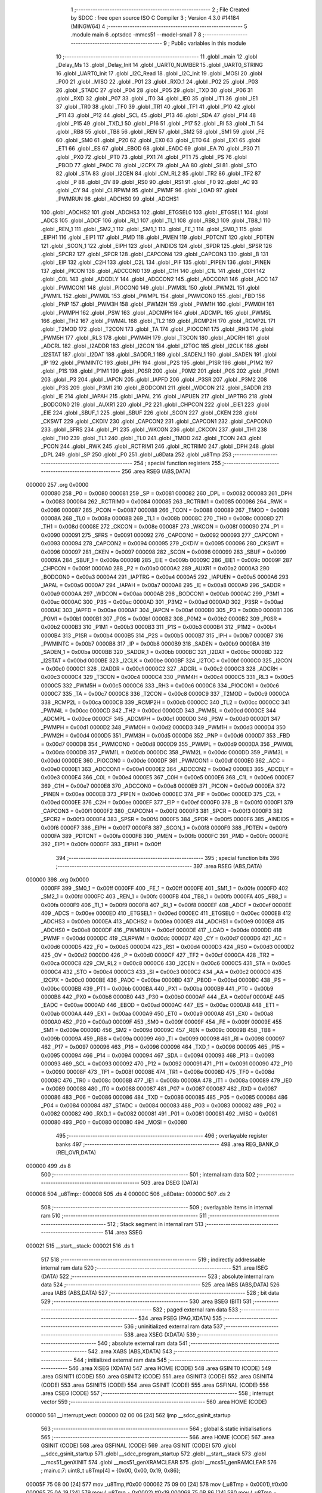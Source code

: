                                       1 ;--------------------------------------------------------
                                      2 ; File Created by SDCC : free open source ISO C Compiler 
                                      3 ; Version 4.3.0 #14184 (MINGW64)
                                      4 ;--------------------------------------------------------
                                      5 	.module main
                                      6 	.optsdcc -mmcs51 --model-small
                                      7 	
                                      8 ;--------------------------------------------------------
                                      9 ; Public variables in this module
                                     10 ;--------------------------------------------------------
                                     11 	.globl _main
                                     12 	.globl _Delay_Ms
                                     13 	.globl _Delay_Init
                                     14 	.globl _UART0_NUMBER
                                     15 	.globl _UART0_STRING
                                     16 	.globl _UART0_Init
                                     17 	.globl _I2C_Read
                                     18 	.globl _I2C_Init
                                     19 	.globl _MOSI
                                     20 	.globl _P00
                                     21 	.globl _MISO
                                     22 	.globl _P01
                                     23 	.globl _RXD_1
                                     24 	.globl _P02
                                     25 	.globl _P03
                                     26 	.globl _STADC
                                     27 	.globl _P04
                                     28 	.globl _P05
                                     29 	.globl _TXD
                                     30 	.globl _P06
                                     31 	.globl _RXD
                                     32 	.globl _P07
                                     33 	.globl _IT0
                                     34 	.globl _IE0
                                     35 	.globl _IT1
                                     36 	.globl _IE1
                                     37 	.globl _TR0
                                     38 	.globl _TF0
                                     39 	.globl _TR1
                                     40 	.globl _TF1
                                     41 	.globl _P10
                                     42 	.globl _P11
                                     43 	.globl _P12
                                     44 	.globl _SCL
                                     45 	.globl _P13
                                     46 	.globl _SDA
                                     47 	.globl _P14
                                     48 	.globl _P15
                                     49 	.globl _TXD_1
                                     50 	.globl _P16
                                     51 	.globl _P17
                                     52 	.globl _RI
                                     53 	.globl _TI
                                     54 	.globl _RB8
                                     55 	.globl _TB8
                                     56 	.globl _REN
                                     57 	.globl _SM2
                                     58 	.globl _SM1
                                     59 	.globl _FE
                                     60 	.globl _SM0
                                     61 	.globl _P20
                                     62 	.globl _EX0
                                     63 	.globl _ET0
                                     64 	.globl _EX1
                                     65 	.globl _ET1
                                     66 	.globl _ES
                                     67 	.globl _EBOD
                                     68 	.globl _EADC
                                     69 	.globl _EA
                                     70 	.globl _P30
                                     71 	.globl _PX0
                                     72 	.globl _PT0
                                     73 	.globl _PX1
                                     74 	.globl _PT1
                                     75 	.globl _PS
                                     76 	.globl _PBOD
                                     77 	.globl _PADC
                                     78 	.globl _I2CPX
                                     79 	.globl _AA
                                     80 	.globl _SI
                                     81 	.globl _STO
                                     82 	.globl _STA
                                     83 	.globl _I2CEN
                                     84 	.globl _CM_RL2
                                     85 	.globl _TR2
                                     86 	.globl _TF2
                                     87 	.globl _P
                                     88 	.globl _OV
                                     89 	.globl _RS0
                                     90 	.globl _RS1
                                     91 	.globl _F0
                                     92 	.globl _AC
                                     93 	.globl _CY
                                     94 	.globl _CLRPWM
                                     95 	.globl _PWMF
                                     96 	.globl _LOAD
                                     97 	.globl _PWMRUN
                                     98 	.globl _ADCHS0
                                     99 	.globl _ADCHS1
                                    100 	.globl _ADCHS2
                                    101 	.globl _ADCHS3
                                    102 	.globl _ETGSEL0
                                    103 	.globl _ETGSEL1
                                    104 	.globl _ADCS
                                    105 	.globl _ADCF
                                    106 	.globl _RI_1
                                    107 	.globl _TI_1
                                    108 	.globl _RB8_1
                                    109 	.globl _TB8_1
                                    110 	.globl _REN_1
                                    111 	.globl _SM2_1
                                    112 	.globl _SM1_1
                                    113 	.globl _FE_1
                                    114 	.globl _SM0_1
                                    115 	.globl _EIPH1
                                    116 	.globl _EIP1
                                    117 	.globl _PMD
                                    118 	.globl _PMEN
                                    119 	.globl _PDTCNT
                                    120 	.globl _PDTEN
                                    121 	.globl _SCON_1
                                    122 	.globl _EIPH
                                    123 	.globl _AINDIDS
                                    124 	.globl _SPDR
                                    125 	.globl _SPSR
                                    126 	.globl _SPCR2
                                    127 	.globl _SPCR
                                    128 	.globl _CAPCON4
                                    129 	.globl _CAPCON3
                                    130 	.globl _B
                                    131 	.globl _EIP
                                    132 	.globl _C2H
                                    133 	.globl _C2L
                                    134 	.globl _PIF
                                    135 	.globl _PIPEN
                                    136 	.globl _PINEN
                                    137 	.globl _PICON
                                    138 	.globl _ADCCON0
                                    139 	.globl _C1H
                                    140 	.globl _C1L
                                    141 	.globl _C0H
                                    142 	.globl _C0L
                                    143 	.globl _ADCDLY
                                    144 	.globl _ADCCON2
                                    145 	.globl _ADCCON1
                                    146 	.globl _ACC
                                    147 	.globl _PWMCON1
                                    148 	.globl _PIOCON0
                                    149 	.globl _PWM3L
                                    150 	.globl _PWM2L
                                    151 	.globl _PWM1L
                                    152 	.globl _PWM0L
                                    153 	.globl _PWMPL
                                    154 	.globl _PWMCON0
                                    155 	.globl _FBD
                                    156 	.globl _PNP
                                    157 	.globl _PWM3H
                                    158 	.globl _PWM2H
                                    159 	.globl _PWM1H
                                    160 	.globl _PWM0H
                                    161 	.globl _PWMPH
                                    162 	.globl _PSW
                                    163 	.globl _ADCMPH
                                    164 	.globl _ADCMPL
                                    165 	.globl _PWM5L
                                    166 	.globl _TH2
                                    167 	.globl _PWM4L
                                    168 	.globl _TL2
                                    169 	.globl _RCMP2H
                                    170 	.globl _RCMP2L
                                    171 	.globl _T2MOD
                                    172 	.globl _T2CON
                                    173 	.globl _TA
                                    174 	.globl _PIOCON1
                                    175 	.globl _RH3
                                    176 	.globl _PWM5H
                                    177 	.globl _RL3
                                    178 	.globl _PWM4H
                                    179 	.globl _T3CON
                                    180 	.globl _ADCRH
                                    181 	.globl _ADCRL
                                    182 	.globl _I2ADDR
                                    183 	.globl _I2CON
                                    184 	.globl _I2TOC
                                    185 	.globl _I2CLK
                                    186 	.globl _I2STAT
                                    187 	.globl _I2DAT
                                    188 	.globl _SADDR_1
                                    189 	.globl _SADEN_1
                                    190 	.globl _SADEN
                                    191 	.globl _IP
                                    192 	.globl _PWMINTC
                                    193 	.globl _IPH
                                    194 	.globl _P2S
                                    195 	.globl _P1SR
                                    196 	.globl _P1M2
                                    197 	.globl _P1S
                                    198 	.globl _P1M1
                                    199 	.globl _P0SR
                                    200 	.globl _P0M2
                                    201 	.globl _P0S
                                    202 	.globl _P0M1
                                    203 	.globl _P3
                                    204 	.globl _IAPCN
                                    205 	.globl _IAPFD
                                    206 	.globl _P3SR
                                    207 	.globl _P3M2
                                    208 	.globl _P3S
                                    209 	.globl _P3M1
                                    210 	.globl _BODCON1
                                    211 	.globl _WDCON
                                    212 	.globl _SADDR
                                    213 	.globl _IE
                                    214 	.globl _IAPAH
                                    215 	.globl _IAPAL
                                    216 	.globl _IAPUEN
                                    217 	.globl _IAPTRG
                                    218 	.globl _BODCON0
                                    219 	.globl _AUXR1
                                    220 	.globl _P2
                                    221 	.globl _CHPCON
                                    222 	.globl _EIE1
                                    223 	.globl _EIE
                                    224 	.globl _SBUF_1
                                    225 	.globl _SBUF
                                    226 	.globl _SCON
                                    227 	.globl _CKEN
                                    228 	.globl _CKSWT
                                    229 	.globl _CKDIV
                                    230 	.globl _CAPCON2
                                    231 	.globl _CAPCON1
                                    232 	.globl _CAPCON0
                                    233 	.globl _SFRS
                                    234 	.globl _P1
                                    235 	.globl _WKCON
                                    236 	.globl _CKCON
                                    237 	.globl _TH1
                                    238 	.globl _TH0
                                    239 	.globl _TL1
                                    240 	.globl _TL0
                                    241 	.globl _TMOD
                                    242 	.globl _TCON
                                    243 	.globl _PCON
                                    244 	.globl _RWK
                                    245 	.globl _RCTRIM1
                                    246 	.globl _RCTRIM0
                                    247 	.globl _DPH
                                    248 	.globl _DPL
                                    249 	.globl _SP
                                    250 	.globl _P0
                                    251 	.globl _u8Data
                                    252 	.globl _u8Tmp
                                    253 ;--------------------------------------------------------
                                    254 ; special function registers
                                    255 ;--------------------------------------------------------
                                    256 	.area RSEG    (ABS,DATA)
      000000                        257 	.org 0x0000
                           000080   258 _P0	=	0x0080
                           000081   259 _SP	=	0x0081
                           000082   260 _DPL	=	0x0082
                           000083   261 _DPH	=	0x0083
                           000084   262 _RCTRIM0	=	0x0084
                           000085   263 _RCTRIM1	=	0x0085
                           000086   264 _RWK	=	0x0086
                           000087   265 _PCON	=	0x0087
                           000088   266 _TCON	=	0x0088
                           000089   267 _TMOD	=	0x0089
                           00008A   268 _TL0	=	0x008a
                           00008B   269 _TL1	=	0x008b
                           00008C   270 _TH0	=	0x008c
                           00008D   271 _TH1	=	0x008d
                           00008E   272 _CKCON	=	0x008e
                           00008F   273 _WKCON	=	0x008f
                           000090   274 _P1	=	0x0090
                           000091   275 _SFRS	=	0x0091
                           000092   276 _CAPCON0	=	0x0092
                           000093   277 _CAPCON1	=	0x0093
                           000094   278 _CAPCON2	=	0x0094
                           000095   279 _CKDIV	=	0x0095
                           000096   280 _CKSWT	=	0x0096
                           000097   281 _CKEN	=	0x0097
                           000098   282 _SCON	=	0x0098
                           000099   283 _SBUF	=	0x0099
                           00009A   284 _SBUF_1	=	0x009a
                           00009B   285 _EIE	=	0x009b
                           00009C   286 _EIE1	=	0x009c
                           00009F   287 _CHPCON	=	0x009f
                           0000A0   288 _P2	=	0x00a0
                           0000A2   289 _AUXR1	=	0x00a2
                           0000A3   290 _BODCON0	=	0x00a3
                           0000A4   291 _IAPTRG	=	0x00a4
                           0000A5   292 _IAPUEN	=	0x00a5
                           0000A6   293 _IAPAL	=	0x00a6
                           0000A7   294 _IAPAH	=	0x00a7
                           0000A8   295 _IE	=	0x00a8
                           0000A9   296 _SADDR	=	0x00a9
                           0000AA   297 _WDCON	=	0x00aa
                           0000AB   298 _BODCON1	=	0x00ab
                           0000AC   299 _P3M1	=	0x00ac
                           0000AC   300 _P3S	=	0x00ac
                           0000AD   301 _P3M2	=	0x00ad
                           0000AD   302 _P3SR	=	0x00ad
                           0000AE   303 _IAPFD	=	0x00ae
                           0000AF   304 _IAPCN	=	0x00af
                           0000B0   305 _P3	=	0x00b0
                           0000B1   306 _P0M1	=	0x00b1
                           0000B1   307 _P0S	=	0x00b1
                           0000B2   308 _P0M2	=	0x00b2
                           0000B2   309 _P0SR	=	0x00b2
                           0000B3   310 _P1M1	=	0x00b3
                           0000B3   311 _P1S	=	0x00b3
                           0000B4   312 _P1M2	=	0x00b4
                           0000B4   313 _P1SR	=	0x00b4
                           0000B5   314 _P2S	=	0x00b5
                           0000B7   315 _IPH	=	0x00b7
                           0000B7   316 _PWMINTC	=	0x00b7
                           0000B8   317 _IP	=	0x00b8
                           0000B9   318 _SADEN	=	0x00b9
                           0000BA   319 _SADEN_1	=	0x00ba
                           0000BB   320 _SADDR_1	=	0x00bb
                           0000BC   321 _I2DAT	=	0x00bc
                           0000BD   322 _I2STAT	=	0x00bd
                           0000BE   323 _I2CLK	=	0x00be
                           0000BF   324 _I2TOC	=	0x00bf
                           0000C0   325 _I2CON	=	0x00c0
                           0000C1   326 _I2ADDR	=	0x00c1
                           0000C2   327 _ADCRL	=	0x00c2
                           0000C3   328 _ADCRH	=	0x00c3
                           0000C4   329 _T3CON	=	0x00c4
                           0000C4   330 _PWM4H	=	0x00c4
                           0000C5   331 _RL3	=	0x00c5
                           0000C5   332 _PWM5H	=	0x00c5
                           0000C6   333 _RH3	=	0x00c6
                           0000C6   334 _PIOCON1	=	0x00c6
                           0000C7   335 _TA	=	0x00c7
                           0000C8   336 _T2CON	=	0x00c8
                           0000C9   337 _T2MOD	=	0x00c9
                           0000CA   338 _RCMP2L	=	0x00ca
                           0000CB   339 _RCMP2H	=	0x00cb
                           0000CC   340 _TL2	=	0x00cc
                           0000CC   341 _PWM4L	=	0x00cc
                           0000CD   342 _TH2	=	0x00cd
                           0000CD   343 _PWM5L	=	0x00cd
                           0000CE   344 _ADCMPL	=	0x00ce
                           0000CF   345 _ADCMPH	=	0x00cf
                           0000D0   346 _PSW	=	0x00d0
                           0000D1   347 _PWMPH	=	0x00d1
                           0000D2   348 _PWM0H	=	0x00d2
                           0000D3   349 _PWM1H	=	0x00d3
                           0000D4   350 _PWM2H	=	0x00d4
                           0000D5   351 _PWM3H	=	0x00d5
                           0000D6   352 _PNP	=	0x00d6
                           0000D7   353 _FBD	=	0x00d7
                           0000D8   354 _PWMCON0	=	0x00d8
                           0000D9   355 _PWMPL	=	0x00d9
                           0000DA   356 _PWM0L	=	0x00da
                           0000DB   357 _PWM1L	=	0x00db
                           0000DC   358 _PWM2L	=	0x00dc
                           0000DD   359 _PWM3L	=	0x00dd
                           0000DE   360 _PIOCON0	=	0x00de
                           0000DF   361 _PWMCON1	=	0x00df
                           0000E0   362 _ACC	=	0x00e0
                           0000E1   363 _ADCCON1	=	0x00e1
                           0000E2   364 _ADCCON2	=	0x00e2
                           0000E3   365 _ADCDLY	=	0x00e3
                           0000E4   366 _C0L	=	0x00e4
                           0000E5   367 _C0H	=	0x00e5
                           0000E6   368 _C1L	=	0x00e6
                           0000E7   369 _C1H	=	0x00e7
                           0000E8   370 _ADCCON0	=	0x00e8
                           0000E9   371 _PICON	=	0x00e9
                           0000EA   372 _PINEN	=	0x00ea
                           0000EB   373 _PIPEN	=	0x00eb
                           0000EC   374 _PIF	=	0x00ec
                           0000ED   375 _C2L	=	0x00ed
                           0000EE   376 _C2H	=	0x00ee
                           0000EF   377 _EIP	=	0x00ef
                           0000F0   378 _B	=	0x00f0
                           0000F1   379 _CAPCON3	=	0x00f1
                           0000F2   380 _CAPCON4	=	0x00f2
                           0000F3   381 _SPCR	=	0x00f3
                           0000F3   382 _SPCR2	=	0x00f3
                           0000F4   383 _SPSR	=	0x00f4
                           0000F5   384 _SPDR	=	0x00f5
                           0000F6   385 _AINDIDS	=	0x00f6
                           0000F7   386 _EIPH	=	0x00f7
                           0000F8   387 _SCON_1	=	0x00f8
                           0000F9   388 _PDTEN	=	0x00f9
                           0000FA   389 _PDTCNT	=	0x00fa
                           0000FB   390 _PMEN	=	0x00fb
                           0000FC   391 _PMD	=	0x00fc
                           0000FE   392 _EIP1	=	0x00fe
                           0000FF   393 _EIPH1	=	0x00ff
                                    394 ;--------------------------------------------------------
                                    395 ; special function bits
                                    396 ;--------------------------------------------------------
                                    397 	.area RSEG    (ABS,DATA)
      000000                        398 	.org 0x0000
                           0000FF   399 _SM0_1	=	0x00ff
                           0000FF   400 _FE_1	=	0x00ff
                           0000FE   401 _SM1_1	=	0x00fe
                           0000FD   402 _SM2_1	=	0x00fd
                           0000FC   403 _REN_1	=	0x00fc
                           0000FB   404 _TB8_1	=	0x00fb
                           0000FA   405 _RB8_1	=	0x00fa
                           0000F9   406 _TI_1	=	0x00f9
                           0000F8   407 _RI_1	=	0x00f8
                           0000EF   408 _ADCF	=	0x00ef
                           0000EE   409 _ADCS	=	0x00ee
                           0000ED   410 _ETGSEL1	=	0x00ed
                           0000EC   411 _ETGSEL0	=	0x00ec
                           0000EB   412 _ADCHS3	=	0x00eb
                           0000EA   413 _ADCHS2	=	0x00ea
                           0000E9   414 _ADCHS1	=	0x00e9
                           0000E8   415 _ADCHS0	=	0x00e8
                           0000DF   416 _PWMRUN	=	0x00df
                           0000DE   417 _LOAD	=	0x00de
                           0000DD   418 _PWMF	=	0x00dd
                           0000DC   419 _CLRPWM	=	0x00dc
                           0000D7   420 _CY	=	0x00d7
                           0000D6   421 _AC	=	0x00d6
                           0000D5   422 _F0	=	0x00d5
                           0000D4   423 _RS1	=	0x00d4
                           0000D3   424 _RS0	=	0x00d3
                           0000D2   425 _OV	=	0x00d2
                           0000D0   426 _P	=	0x00d0
                           0000CF   427 _TF2	=	0x00cf
                           0000CA   428 _TR2	=	0x00ca
                           0000C8   429 _CM_RL2	=	0x00c8
                           0000C6   430 _I2CEN	=	0x00c6
                           0000C5   431 _STA	=	0x00c5
                           0000C4   432 _STO	=	0x00c4
                           0000C3   433 _SI	=	0x00c3
                           0000C2   434 _AA	=	0x00c2
                           0000C0   435 _I2CPX	=	0x00c0
                           0000BE   436 _PADC	=	0x00be
                           0000BD   437 _PBOD	=	0x00bd
                           0000BC   438 _PS	=	0x00bc
                           0000BB   439 _PT1	=	0x00bb
                           0000BA   440 _PX1	=	0x00ba
                           0000B9   441 _PT0	=	0x00b9
                           0000B8   442 _PX0	=	0x00b8
                           0000B0   443 _P30	=	0x00b0
                           0000AF   444 _EA	=	0x00af
                           0000AE   445 _EADC	=	0x00ae
                           0000AD   446 _EBOD	=	0x00ad
                           0000AC   447 _ES	=	0x00ac
                           0000AB   448 _ET1	=	0x00ab
                           0000AA   449 _EX1	=	0x00aa
                           0000A9   450 _ET0	=	0x00a9
                           0000A8   451 _EX0	=	0x00a8
                           0000A0   452 _P20	=	0x00a0
                           00009F   453 _SM0	=	0x009f
                           00009F   454 _FE	=	0x009f
                           00009E   455 _SM1	=	0x009e
                           00009D   456 _SM2	=	0x009d
                           00009C   457 _REN	=	0x009c
                           00009B   458 _TB8	=	0x009b
                           00009A   459 _RB8	=	0x009a
                           000099   460 _TI	=	0x0099
                           000098   461 _RI	=	0x0098
                           000097   462 _P17	=	0x0097
                           000096   463 _P16	=	0x0096
                           000096   464 _TXD_1	=	0x0096
                           000095   465 _P15	=	0x0095
                           000094   466 _P14	=	0x0094
                           000094   467 _SDA	=	0x0094
                           000093   468 _P13	=	0x0093
                           000093   469 _SCL	=	0x0093
                           000092   470 _P12	=	0x0092
                           000091   471 _P11	=	0x0091
                           000090   472 _P10	=	0x0090
                           00008F   473 _TF1	=	0x008f
                           00008E   474 _TR1	=	0x008e
                           00008D   475 _TF0	=	0x008d
                           00008C   476 _TR0	=	0x008c
                           00008B   477 _IE1	=	0x008b
                           00008A   478 _IT1	=	0x008a
                           000089   479 _IE0	=	0x0089
                           000088   480 _IT0	=	0x0088
                           000087   481 _P07	=	0x0087
                           000087   482 _RXD	=	0x0087
                           000086   483 _P06	=	0x0086
                           000086   484 _TXD	=	0x0086
                           000085   485 _P05	=	0x0085
                           000084   486 _P04	=	0x0084
                           000084   487 _STADC	=	0x0084
                           000083   488 _P03	=	0x0083
                           000082   489 _P02	=	0x0082
                           000082   490 _RXD_1	=	0x0082
                           000081   491 _P01	=	0x0081
                           000081   492 _MISO	=	0x0081
                           000080   493 _P00	=	0x0080
                           000080   494 _MOSI	=	0x0080
                                    495 ;--------------------------------------------------------
                                    496 ; overlayable register banks
                                    497 ;--------------------------------------------------------
                                    498 	.area REG_BANK_0	(REL,OVR,DATA)
      000000                        499 	.ds 8
                                    500 ;--------------------------------------------------------
                                    501 ; internal ram data
                                    502 ;--------------------------------------------------------
                                    503 	.area DSEG    (DATA)
      000008                        504 _u8Tmp::
      000008                        505 	.ds 4
      00000C                        506 _u8Data::
      00000C                        507 	.ds 2
                                    508 ;--------------------------------------------------------
                                    509 ; overlayable items in internal ram
                                    510 ;--------------------------------------------------------
                                    511 ;--------------------------------------------------------
                                    512 ; Stack segment in internal ram
                                    513 ;--------------------------------------------------------
                                    514 	.area SSEG
      000021                        515 __start__stack:
      000021                        516 	.ds	1
                                    517 
                                    518 ;--------------------------------------------------------
                                    519 ; indirectly addressable internal ram data
                                    520 ;--------------------------------------------------------
                                    521 	.area ISEG    (DATA)
                                    522 ;--------------------------------------------------------
                                    523 ; absolute internal ram data
                                    524 ;--------------------------------------------------------
                                    525 	.area IABS    (ABS,DATA)
                                    526 	.area IABS    (ABS,DATA)
                                    527 ;--------------------------------------------------------
                                    528 ; bit data
                                    529 ;--------------------------------------------------------
                                    530 	.area BSEG    (BIT)
                                    531 ;--------------------------------------------------------
                                    532 ; paged external ram data
                                    533 ;--------------------------------------------------------
                                    534 	.area PSEG    (PAG,XDATA)
                                    535 ;--------------------------------------------------------
                                    536 ; uninitialized external ram data
                                    537 ;--------------------------------------------------------
                                    538 	.area XSEG    (XDATA)
                                    539 ;--------------------------------------------------------
                                    540 ; absolute external ram data
                                    541 ;--------------------------------------------------------
                                    542 	.area XABS    (ABS,XDATA)
                                    543 ;--------------------------------------------------------
                                    544 ; initialized external ram data
                                    545 ;--------------------------------------------------------
                                    546 	.area XISEG   (XDATA)
                                    547 	.area HOME    (CODE)
                                    548 	.area GSINIT0 (CODE)
                                    549 	.area GSINIT1 (CODE)
                                    550 	.area GSINIT2 (CODE)
                                    551 	.area GSINIT3 (CODE)
                                    552 	.area GSINIT4 (CODE)
                                    553 	.area GSINIT5 (CODE)
                                    554 	.area GSINIT  (CODE)
                                    555 	.area GSFINAL (CODE)
                                    556 	.area CSEG    (CODE)
                                    557 ;--------------------------------------------------------
                                    558 ; interrupt vector
                                    559 ;--------------------------------------------------------
                                    560 	.area HOME    (CODE)
      000000                        561 __interrupt_vect:
      000000 02 00 06         [24]  562 	ljmp	__sdcc_gsinit_startup
                                    563 ;--------------------------------------------------------
                                    564 ; global & static initialisations
                                    565 ;--------------------------------------------------------
                                    566 	.area HOME    (CODE)
                                    567 	.area GSINIT  (CODE)
                                    568 	.area GSFINAL (CODE)
                                    569 	.area GSINIT  (CODE)
                                    570 	.globl __sdcc_gsinit_startup
                                    571 	.globl __sdcc_program_startup
                                    572 	.globl __start__stack
                                    573 	.globl __mcs51_genXINIT
                                    574 	.globl __mcs51_genXRAMCLEAR
                                    575 	.globl __mcs51_genRAMCLEAR
                                    576 ;	main.c:7: uint8_t u8Tmp[4] = {0x00, 0x00, 0x19, 0x86};
      00005F 75 08 00         [24]  577 	mov	_u8Tmp,#0x00
      000062 75 09 00         [24]  578 	mov	(_u8Tmp + 0x0001),#0x00
      000065 75 0A 19         [24]  579 	mov	(_u8Tmp + 0x0002),#0x19
      000068 75 0B 86         [24]  580 	mov	(_u8Tmp + 0x0003),#0x86
                                    581 	.area GSFINAL (CODE)
      00006B 02 00 03         [24]  582 	ljmp	__sdcc_program_startup
                                    583 ;--------------------------------------------------------
                                    584 ; Home
                                    585 ;--------------------------------------------------------
                                    586 	.area HOME    (CODE)
                                    587 	.area HOME    (CODE)
      000003                        588 __sdcc_program_startup:
      000003 02 00 6E         [24]  589 	ljmp	_main
                                    590 ;	return from main will return to caller
                                    591 ;--------------------------------------------------------
                                    592 ; code
                                    593 ;--------------------------------------------------------
                                    594 	.area CSEG    (CODE)
                                    595 ;------------------------------------------------------------
                                    596 ;Allocation info for local variables in function 'main'
                                    597 ;------------------------------------------------------------
                                    598 ;	main.c:10: void main(void)
                                    599 ;	-----------------------------------------
                                    600 ;	 function main
                                    601 ;	-----------------------------------------
      00006E                        602 _main:
                           000007   603 	ar7 = 0x07
                           000006   604 	ar6 = 0x06
                           000005   605 	ar5 = 0x05
                           000004   606 	ar4 = 0x04
                           000003   607 	ar3 = 0x03
                           000002   608 	ar2 = 0x02
                           000001   609 	ar1 = 0x01
                           000000   610 	ar0 = 0x00
                                    611 ;	main.c:14: Delay_Init();
      00006E 12 04 E1         [24]  612 	lcall	_Delay_Init
                                    613 ;	main.c:15: I2C_Init();
      000071 12 00 C8         [24]  614 	lcall	_I2C_Init
                                    615 ;	main.c:16: UART0_Init();
      000074 12 03 C7         [24]  616 	lcall	_UART0_Init
                                    617 ;	main.c:17: UART0_STRING("Start:");
      000077 90 06 4F         [24]  618 	mov	dptr,#___str_0
      00007A 75 F0 80         [24]  619 	mov	b,#0x80
      00007D 12 04 18         [24]  620 	lcall	_UART0_STRING
                                    621 ;	main.c:20: ");
      000080 90 06 56         [24]  622 	mov	dptr,#___str_1
      000083 75 F0 80         [24]  623 	mov	b,#0x80
      000086 12 04 18         [24]  624 	lcall	_UART0_STRING
                                    625 ;	main.c:23: if (!I2C_Read(0xA1, u8Data, 2))
      000089 75 12 0C         [24]  626 	mov	_I2C_Read_PARM_2,#_u8Data
      00008C 75 13 00         [24]  627 	mov	(_I2C_Read_PARM_2 + 1),#0x00
      00008F 75 14 40         [24]  628 	mov	(_I2C_Read_PARM_2 + 2),#0x40
      000092 75 15 02         [24]  629 	mov	_I2C_Read_PARM_3,#0x02
      000095 75 82 A1         [24]  630 	mov	dpl,#0xa1
      000098 12 01 AE         [24]  631 	lcall	_I2C_Read
      00009B E5 82            [12]  632 	mov	a,dpl
      00009D 70 02            [24]  633 	jnz	00105$
                                    634 ;	main.c:25: while (1)
      00009F                        635 00102$:
      00009F 80 FE            [24]  636 	sjmp	00102$
      0000A1                        637 00105$:
                                    638 ;	main.c:29: UART0_NUMBER(u8Data[0]);
      0000A1 AE 0C            [24]  639 	mov	r6,_u8Data
      0000A3 7F 00            [12]  640 	mov	r7,#0x00
      0000A5 8E 82            [24]  641 	mov	dpl,r6
      0000A7 8F 83            [24]  642 	mov	dph,r7
      0000A9 12 04 5C         [24]  643 	lcall	_UART0_NUMBER
                                    644 ;	main.c:30: UART0_STRING(",");
      0000AC 90 06 5E         [24]  645 	mov	dptr,#___str_2
      0000AF 75 F0 80         [24]  646 	mov	b,#0x80
      0000B2 12 04 18         [24]  647 	lcall	_UART0_STRING
                                    648 ;	main.c:31: UART0_NUMBER(u8Data[1]);
      0000B5 AE 0D            [24]  649 	mov	r6,(_u8Data + 0x0001)
      0000B7 7F 00            [12]  650 	mov	r7,#0x00
      0000B9 8E 82            [24]  651 	mov	dpl,r6
      0000BB 8F 83            [24]  652 	mov	dph,r7
      0000BD 12 04 5C         [24]  653 	lcall	_UART0_NUMBER
                                    654 ;	main.c:32: Delay_Ms(1000);
      0000C0 90 03 E8         [24]  655 	mov	dptr,#0x03e8
      0000C3 12 04 F1         [24]  656 	lcall	_Delay_Ms
                                    657 ;	main.c:49: while (1)
      0000C6                        658 00107$:
                                    659 ;	main.c:53: }
      0000C6 80 FE            [24]  660 	sjmp	00107$
                                    661 	.area CSEG    (CODE)
                                    662 	.area CONST   (CODE)
                                    663 	.area CONST   (CODE)
      00064F                        664 ___str_0:
      00064F 53 74 61 72 74 3A      665 	.ascii "Start:"
      000655 00                     666 	.db 0x00
                                    667 	.area CSEG    (CODE)
                                    668 	.area CONST   (CODE)
      000656                        669 ___str_1:
      000656 52 65 61 64 3A         670 	.ascii "Read:"
      00065B 0A                     671 	.db 0x0a
      00065C 20                     672 	.ascii " "
      00065D 00                     673 	.db 0x00
                                    674 	.area CSEG    (CODE)
                                    675 	.area CONST   (CODE)
      00065E                        676 ___str_2:
      00065E 2C                     677 	.ascii ","
      00065F 00                     678 	.db 0x00
                                    679 	.area CSEG    (CODE)
                                    680 	.area XINIT   (CODE)
                                    681 	.area CABS    (ABS,CODE)
